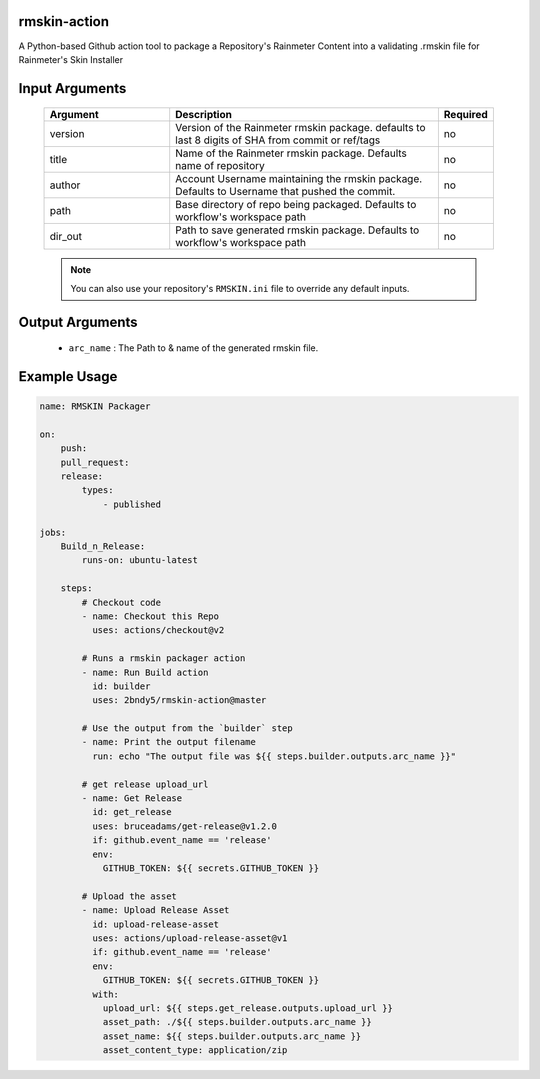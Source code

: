 
.. image:: https://github.com/2bndy5/rmskin-action/workflows/CI/badge.svg
    :target: https://github.com/2bndy5/rmskin-action/actions


rmskin-action
=============

A Python-based Github action tool to package a Repository's Rainmeter Content into a validating .rmskin file for Rainmeter's Skin Installer

Input Arguments
===============

    .. csv-table::
        :header: "Argument", "Description", "Required"
        :widths: 7, 15, 3

        "version", "Version of the Rainmeter rmskin package. defaults to last 8 digits of SHA from commit or ref/tags", "no"
        "title", "Name of the Rainmeter rmskin package. Defaults name of repository", "no"
        "author", "Account Username maintaining the rmskin package. Defaults to Username that pushed the commit.", "no"
        "path", "Base directory of repo being packaged. Defaults to workflow's workspace path", "no"
        "dir_out", "Path to save generated rmskin package. Defaults to workflow's workspace path", "no"

    .. note:: 
        You can also use your repository's ``RMSKIN.ini`` file to override any default inputs.

Output Arguments
================

    * ``arc_name`` : The Path to & name of the generated rmskin file.

Example Usage
=============

.. code-block:: yaml
    
    name: RMSKIN Packager

    on: 
        push:
        pull_request:
        release:
            types: 
                - published

    jobs:
        Build_n_Release:
            runs-on: ubuntu-latest

        steps:
            # Checkout code
            - name: Checkout this Repo
              uses: actions/checkout@v2

            # Runs a rmskin packager action
            - name: Run Build action
              id: builder
              uses: 2bndy5/rmskin-action@master

            # Use the output from the `builder` step
            - name: Print the output filename
              run: echo "The output file was ${{ steps.builder.outputs.arc_name }}"
            
            # get release upload_url
            - name: Get Release
              id: get_release
              uses: bruceadams/get-release@v1.2.0
              if: github.event_name == 'release'
              env:
                GITHUB_TOKEN: ${{ secrets.GITHUB_TOKEN }}

            # Upload the asset
            - name: Upload Release Asset
              id: upload-release-asset 
              uses: actions/upload-release-asset@v1
              if: github.event_name == 'release'
              env:
                GITHUB_TOKEN: ${{ secrets.GITHUB_TOKEN }}
              with:
                upload_url: ${{ steps.get_release.outputs.upload_url }}
                asset_path: ./${{ steps.builder.outputs.arc_name }}
                asset_name: ${{ steps.builder.outputs.arc_name }}
                asset_content_type: application/zip
        
